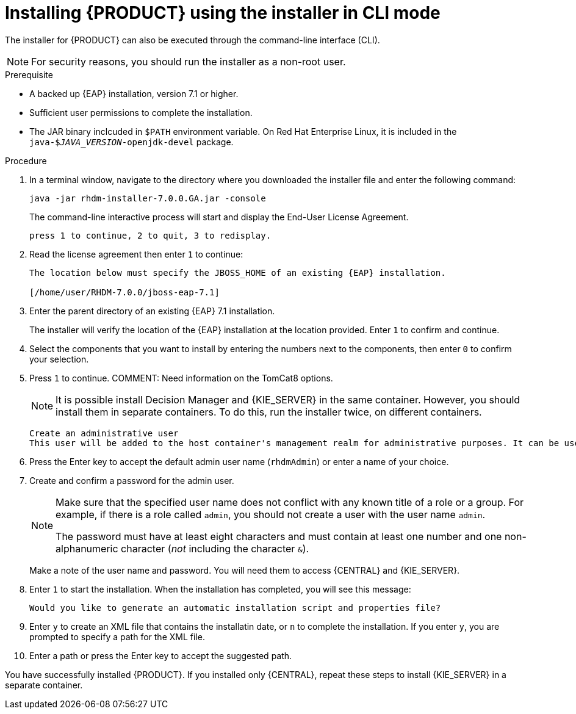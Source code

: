 [id='installer-run-cli-proc']
= Installing {PRODUCT} using the installer in CLI mode

The installer for {PRODUCT} can also be executed through the command-line interface (CLI). 

[NOTE]
====
For security reasons, you should run the installer as a non-root user.
====

.Prerequisite

* A backed up {EAP} installation, version 7.1 or higher. 
* Sufficient user permissions to complete the installation.
* The JAR binary inclcuded in `$PATH` environment variable. On Red Hat Enterprise Linux, it is included in the `java-$_JAVA_VERSION_-openjdk-devel` package.

.Procedure
. In a terminal window, navigate to the directory where you downloaded the installer file and enter the following command:
+
[source]
----
java -jar rhdm-installer-7.0.0.GA.jar -console

----
+
The command-line interactive process will start and display the End-User License Agreement. 
+
[source]
----
press 1 to continue, 2 to quit, 3 to redisplay.
----
. Read the license agreement then enter `1` to continue:
+
[source]
----
The location below must specify the JBOSS_HOME of an existing {EAP} installation.

[/home/user/RHDM-7.0.0/jboss-eap-7.1]
----
+
. Enter the parent directory of an existing {EAP} 7.1 installation.
+
The installer will verify the location of the {EAP} installation at the location provided. Enter `1` to confirm and continue.
. Select the components that you want to install by entering the numbers next to the components, then enter `0` to confirm your selection.
. Press `1` to continue.
COMMENT: Need information on the TomCat8 options.
+
[NOTE]
====
It is possible install Decision Manager and {KIE_SERVER} in the same container. However, you should install them in separate containers. To do this, run the installer twice, on different containers.
====
+
[source]
----
Create an administrative user
This user will be added to the host container's management realm for administrative purposes. It can be used to access the management console, the management CLI or other applications secured in this realm.
----
. Press the Enter key to accept the default admin user name (`rhdmAdmin`) or enter a name of your choice.
. Create and confirm a password for the admin user.
+
[NOTE]
====
Make sure that the specified user name does not conflict with any known title of a role or a group. For example, if there is a role called `admin`, you should not create a user with the user name `admin`.

The password must have at least eight characters and must contain at least one number and one non-alphanumeric character (_not_ including the character `&`).
====
+
Make a note of the user name and password. You will need them to access {CENTRAL} and {KIE_SERVER}.
+
. Enter `1` to start the installation. When the installation has completed, you will see this message:
+
[source]
----
Would you like to generate an automatic installation script and properties file?
----
. Enter `y` to create an XML file that contains the installatin date, or `n` to complete the installation. If you enter `y`, you are prompted to specify a path for the XML file. 
. Enter a path or press the Enter key to accept the suggested path.

You have successfully installed {PRODUCT}. If you installed only {CENTRAL}, repeat these steps to install {KIE_SERVER} in a separate container.